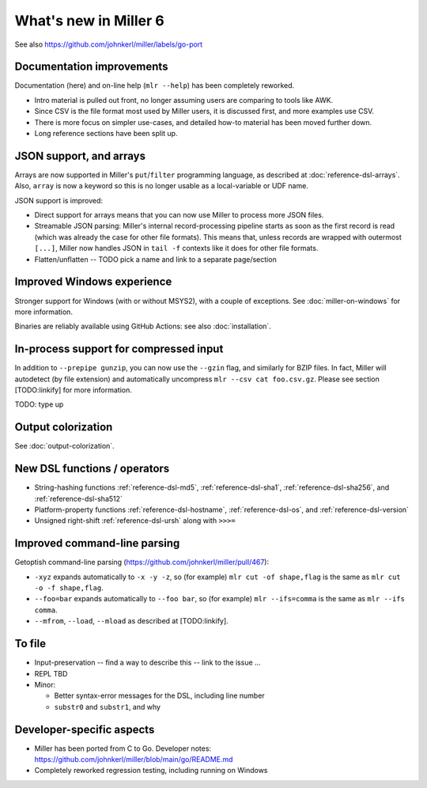 ..
    PLEASE DO NOT EDIT DIRECTLY. EDIT THE .rst.in FILE PLEASE.

What's new in Miller 6
================================================================

See also https://github.com/johnkerl/miller/labels/go-port

Documentation improvements
----------------------------------------------------------------

Documentation (here) and on-line help (``mlr --help``) has been completely reworked.

* Intro material is pulled out front, no longer assuming users are comparing to tools like AWK.
* Since CSV is the file format most used by Miller users, it is discussed first, and more examples use CSV.
* There is more focus on simpler use-cases, and detailed how-to material has been moved further down.
* Long reference sections have been split up.

JSON support, and arrays
----------------------------------------------------------------

Arrays are now supported in Miller's ``put``/``filter`` programming language, as described at :doc:`reference-dsl-arrays`. Also, ``array`` is now a keyword so this is no longer usable as a local-variable or UDF name.

JSON support is improved:

* Direct support for arrays means that you can now use Miller to process more JSON files.
* Streamable JSON parsing: Miller's internal record-processing pipeline starts as soon as the first record is read (which was already the case for other file formats). This means that, unless records are wrapped with outermost ``[...]``, Miller now handles JSON in ``tail -f`` contexts like it does for other file formats.
* Flatten/unflatten -- TODO pick a name and link to a separate page/section

Improved Windows experience
----------------------------------------------------------------

Stronger support for Windows (with or without MSYS2), with a couple of exceptions.  See :doc:`miller-on-windows` for more information.

Binaries are reliably available using GitHub Actions: see also :doc:`installation`.

In-process support for compressed input
----------------------------------------------------------------

In addition to ``--prepipe gunzip``, you can now use the ``--gzin`` flag, and similarly for BZIP files. In fact, Miller will autodetect (by file extension) and automatically uncompress ``mlr --csv cat foo.csv.gz``. Please see section [TODO:linkify] for more information.

TODO: type up

Output colorization
----------------------------------------------------------------

See :doc:`output-colorization`.

New DSL functions / operators
----------------------------------------------------------------

* String-hashing functions :ref:`reference-dsl-md5`, :ref:`reference-dsl-sha1`, :ref:`reference-dsl-sha256`, and :ref:`reference-dsl-sha512`
* Platform-property functions :ref:`reference-dsl-hostname`, :ref:`reference-dsl-os`, and :ref:`reference-dsl-version`
* Unsigned right-shift :ref:`reference-dsl-ursh` along with ``>>>=``

Improved command-line parsing
----------------------------------------------------------------

Getoptish command-line parsing (https://github.com/johnkerl/miller/pull/467):

* ``-xyz`` expands automatically to ``-x -y -z``, so (for example) ``mlr cut -of shape,flag`` is the same as ``mlr cut -o -f shape,flag``.
* ``--foo=bar`` expands automatically to  ``--foo bar``, so (for example) ``mlr --ifs=comma`` is the same as ``mlr --ifs comma``.
* ``--mfrom``, ``--load``, ``--mload`` as described at [TODO:linkify].

To file
----------------------------------------------------------------

* Input-preservation -- find a way to describe this -- link to the issue ...
* REPL TBD
* Minor:

  * Better syntax-error messages for the DSL, including line number
  * ``substr0`` and ``substr1``, and why

Developer-specific aspects
----------------------------------------------------------------

* Miller has been ported from C to Go. Developer notes: https://github.com/johnkerl/miller/blob/main/go/README.md
* Completely reworked regression testing, including running on Windows
